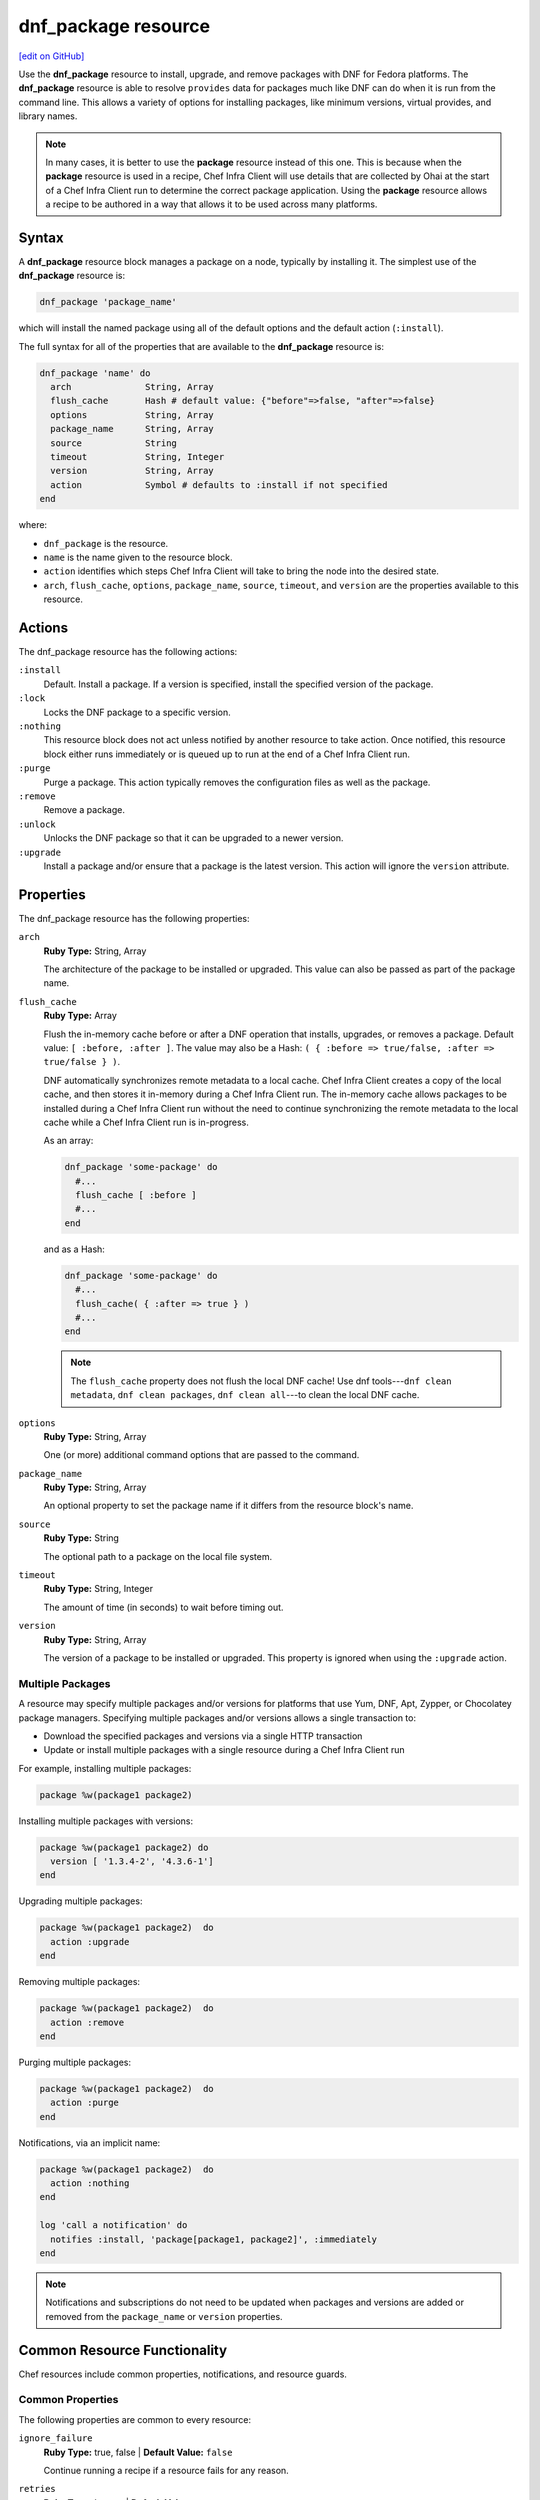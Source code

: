 =====================================================
dnf_package resource
=====================================================
`[edit on GitHub] <https://github.com/chef/chef-web-docs/blob/master/chef_master/source/resource_dnf_package.rst>`__

Use the **dnf_package** resource to install, upgrade, and remove packages with DNF for Fedora platforms. The **dnf_package** resource is able to resolve ``provides`` data for packages much like DNF can do when it is run from the command line. This allows a variety of options for installing packages, like minimum versions, virtual provides, and library names.



.. note:: .. tag notes_resource_based_on_package

          In many cases, it is better to use the **package** resource instead of this one. This is because when the **package** resource is used in a recipe, Chef Infra Client will use details that are collected by Ohai at the start of a Chef Infra Client run to determine the correct package application. Using the **package** resource allows a recipe to be authored in a way that allows it to be used across many platforms.

          .. end_tag

Syntax
=====================================================
A **dnf_package** resource block manages a package on a node, typically by installing it. The simplest use of the **dnf_package** resource is:

.. code-block:: ruby

   dnf_package 'package_name'

which will install the named package using all of the default options and the default action (``:install``).

The full syntax for all of the properties that are available to the **dnf_package** resource is:

.. code-block:: ruby

  dnf_package 'name' do
    arch              String, Array
    flush_cache       Hash # default value: {"before"=>false, "after"=>false}
    options           String, Array
    package_name      String, Array
    source            String
    timeout           String, Integer
    version           String, Array
    action            Symbol # defaults to :install if not specified
  end

where:

* ``dnf_package`` is the resource.
* ``name`` is the name given to the resource block.
* ``action`` identifies which steps Chef Infra Client will take to bring the node into the desired state.
* ``arch``, ``flush_cache``, ``options``, ``package_name``, ``source``, ``timeout``, and ``version`` are the properties available to this resource.

Actions
=====================================================

The dnf_package resource has the following actions:

``:install``
   Default. Install a package. If a version is specified, install the specified version of the package.

``:lock``
   Locks the DNF package to a specific version.

``:nothing``
   .. tag resources_common_actions_nothing

   This resource block does not act unless notified by another resource to take action. Once notified, this resource block either runs immediately or is queued up to run at the end of a Chef Infra Client run.

   .. end_tag

``:purge``
   Purge a package. This action typically removes the configuration files as well as the package.

``:remove``
   Remove a package.

``:unlock``
   Unlocks the DNF package so that it can be upgraded to a newer version.

``:upgrade``
   Install a package and/or ensure that a package is the latest version. This action will ignore the ``version`` attribute.

Properties
=====================================================

The dnf_package resource has the following properties:

``arch``
   **Ruby Type:** String, Array

   The architecture of the package to be installed or upgraded. This value can also be passed as part of the package name.

``flush_cache``
   **Ruby Type:** Array

   Flush the in-memory cache before or after a DNF operation that installs, upgrades, or removes a package. Default value: ``[ :before, :after ]``. The value may also be a Hash: ``( { :before => true/false, :after => true/false } )``.

   DNF automatically synchronizes remote metadata to a local cache. Chef Infra Client creates a copy of the local cache, and then stores it in-memory during a Chef Infra Client run. The in-memory cache allows packages to be installed during a Chef Infra Client run without the need to continue synchronizing the remote metadata to the local cache while a Chef Infra Client run is in-progress.

   As an array:

   .. code-block:: ruby

      dnf_package 'some-package' do
        #...
        flush_cache [ :before ]
        #...
      end

   and as a Hash:

   .. code-block:: ruby

      dnf_package 'some-package' do
        #...
        flush_cache( { :after => true } )
        #...
      end

   .. note:: The ``flush_cache`` property does not flush the local DNF cache! Use dnf tools---``dnf clean metadata``, ``dnf clean packages``, ``dnf clean all``---to clean the local DNF cache.

``options``
   **Ruby Type:** String, Array

   One (or more) additional command options that are passed to the command.

``package_name``
   **Ruby Type:** String, Array

   An optional property to set the package name if it differs from the resource block's name.

``source``
   **Ruby Type:** String

   The optional path to a package on the local file system.

``timeout``
   **Ruby Type:** String, Integer

   The amount of time (in seconds) to wait before timing out.

``version``
   **Ruby Type:** String, Array

   The version of a package to be installed or upgraded. This property is ignored when using the ``:upgrade`` action.

Multiple Packages
-----------------------------------------------------
.. tag resources_common_multiple_packages

A resource may specify multiple packages and/or versions for platforms that use Yum, DNF, Apt, Zypper, or Chocolatey package managers. Specifying multiple packages and/or versions allows a single transaction to:

* Download the specified packages and versions via a single HTTP transaction
* Update or install multiple packages with a single resource during a Chef Infra Client run

For example, installing multiple packages:

.. code-block:: ruby

   package %w(package1 package2)

Installing multiple packages with versions:

.. code-block:: ruby

   package %w(package1 package2) do
     version [ '1.3.4-2', '4.3.6-1']
   end

Upgrading multiple packages:

.. code-block:: ruby

   package %w(package1 package2)  do
     action :upgrade
   end

Removing multiple packages:

.. code-block:: ruby

   package %w(package1 package2)  do
     action :remove
   end

Purging multiple packages:

.. code-block:: ruby

   package %w(package1 package2)  do
     action :purge
   end

Notifications, via an implicit name:

.. code-block:: ruby

   package %w(package1 package2)  do
     action :nothing
   end

   log 'call a notification' do
     notifies :install, 'package[package1, package2]', :immediately
   end

.. note:: Notifications and subscriptions do not need to be updated when packages and versions are added or removed from the ``package_name`` or ``version`` properties.

.. end_tag

Common Resource Functionality
=====================================================

Chef resources include common properties, notifications, and resource guards.

Common Properties
-----------------------------------------------------

.. tag resources_common_properties

The following properties are common to every resource:

``ignore_failure``
  **Ruby Type:** true, false | **Default Value:** ``false``

  Continue running a recipe if a resource fails for any reason.

``retries``
  **Ruby Type:** Integer | **Default Value:** ``0``

  The number of attempts to catch exceptions and retry the resource.

``retry_delay``
  **Ruby Type:** Integer | **Default Value:** ``2``

  The retry delay (in seconds).

``sensitive``
  **Ruby Type:** true, false | **Default Value:** ``false``

  Ensure that sensitive resource data is not logged by Chef Infra Client.

.. end_tag

Notifications
-----------------------------------------------------
``notifies``
  **Ruby Type:** Symbol, 'Chef::Resource[String]'

  .. tag resources_common_notification_notifies

  A resource may notify another resource to take action when its state changes. Specify a ``'resource[name]'``, the ``:action`` that resource should take, and then the ``:timer`` for that action. A resource may notify more than one resource; use a ``notifies`` statement for each resource to be notified.

  .. end_tag

.. tag resources_common_notification_timers

A timer specifies the point during a Chef Infra Client run at which a notification is run. The following timers are available:

``:before``
   Specifies that the action on a notified resource should be run before processing the resource block in which the notification is located.

``:delayed``
   Default. Specifies that a notification should be queued up, and then executed at the end of a Chef Infra Client run.

``:immediate``, ``:immediately``
   Specifies that a notification should be run immediately, per resource notified.

.. end_tag

.. tag resources_common_notification_notifies_syntax

The syntax for ``notifies`` is:

.. code-block:: ruby

  notifies :action, 'resource[name]', :timer

.. end_tag

``subscribes``
  **Ruby Type:** Symbol, 'Chef::Resource[String]'

.. tag resources_common_notification_subscribes

A resource may listen to another resource, and then take action if the state of the resource being listened to changes. Specify a ``'resource[name]'``, the ``:action`` to be taken, and then the ``:timer`` for that action.

Note that ``subscribes`` does not apply the specified action to the resource that it listens to - for example:

.. code-block:: ruby

 file '/etc/nginx/ssl/example.crt' do
   mode '0600'
   owner 'root'
 end

 service 'nginx' do
   subscribes :reload, 'file[/etc/nginx/ssl/example.crt]', :immediately
 end

In this case the ``subscribes`` property reloads the ``nginx`` service whenever its certificate file, located under ``/etc/nginx/ssl/example.crt``, is updated. ``subscribes`` does not make any changes to the certificate file itself, it merely listens for a change to the file, and executes the ``:reload`` action for its resource (in this example ``nginx``) when a change is detected.

.. end_tag

.. tag resources_common_notification_timers

A timer specifies the point during a Chef Infra Client run at which a notification is run. The following timers are available:

``:before``
   Specifies that the action on a notified resource should be run before processing the resource block in which the notification is located.

``:delayed``
   Default. Specifies that a notification should be queued up, and then executed at the end of a Chef Infra Client run.

``:immediate``, ``:immediately``
   Specifies that a notification should be run immediately, per resource notified.

.. end_tag

.. tag resources_common_notification_subscribes_syntax

The syntax for ``subscribes`` is:

.. code-block:: ruby

   subscribes :action, 'resource[name]', :timer

.. end_tag

Guards
-----------------------------------------------------

.. tag resources_common_guards

A guard property can be used to evaluate the state of a node during the execution phase of a Chef Infra Client run. Based on the results of this evaluation, a guard property is then used to tell Chef Infra Client if it should continue executing a resource. A guard property accepts either a string value or a Ruby block value:

* A string is executed as a shell command. If the command returns ``0``, the guard is applied. If the command returns any other value, then the guard property is not applied. String guards in a **powershell_script** run Windows PowerShell commands and may return ``true`` in addition to ``0``.
* A block is executed as Ruby code that must return either ``true`` or ``false``. If the block returns ``true``, the guard property is applied. If the block returns ``false``, the guard property is not applied.

A guard property is useful for ensuring that a resource is idempotent by allowing that resource to test for the desired state as it is being executed, and then if the desired state is present, for Chef Infra Client to do nothing.

.. end_tag

**Properties**

.. tag resources_common_guards_properties

The following properties can be used to define a guard that is evaluated during the execution phase of a Chef Infra Client run:

``not_if``
  Prevent a resource from executing when the condition returns ``true``.

``only_if``
  Allow a resource to execute only if the condition returns ``true``.

.. end_tag

Examples
=====================================================

The following examples demonstrate various approaches for using resources in recipes:

**Install an exact version**

.. To install an exact version:

.. code-block:: ruby

   dnf_package 'netpbm = 10.35.58-8.el5'



**Install a minimum version**

.. To install a minimum version:

.. code-block:: ruby

   dnf_package 'netpbm >= 10.35.58-8.el5'



**Install a minimum version using the default action**

.. To install the same package using the default action:

.. code-block:: ruby

   dnf_package 'netpbm'



**To install a package**

.. To install a package:

.. code-block:: ruby

   dnf_package 'netpbm' do
     action :install
   end



**To install a partial minimum version**

.. To install a partial minimum version:

.. code-block:: ruby

   dnf_package 'netpbm >= 10'



**To install a specific architecture**

.. To install a specific architecture:

.. code-block:: ruby

   dnf_package 'netpbm' do
     arch 'i386'
   end

or:

.. code-block:: ruby

   dnf_package 'netpbm.x86_64'



**To install a specific version-release**

.. To install a specific version-release:

.. code-block:: ruby

   dnf_package 'netpbm' do
     version '10.35.58-8.el5'
   end



**To install a specific version (even when older than the current)**

.. To install a specific version (even if it is older than the version currently installed):

.. code-block:: ruby

   dnf_package 'tzdata' do
     version '2011b-1.el5'
   end



**Handle cookbook_file and dnf_package resources in the same recipe**

.. To handle cookbook_file and dnf_package when both called in the same recipe

When a **cookbook_file** resource and a **dnf_package** resource are both called from within the same recipe, use the ``flush_cache`` attribute to dump the in-memory DNF cache, and then use the repository immediately to ensure that the correct package is installed:

.. code-block:: ruby

   cookbook_file '/etc/yum.repos.d/custom.repo' do
     source 'custom'
     mode '0755'
   end

   dnf_package 'only-in-custom-repo' do
     action :install
     flush_cache [ :before ]
   end


